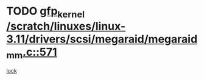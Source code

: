 * TODO [[view:/scratch/linuxes/linux-3.11/drivers/scsi/megaraid/megaraid_mm.c::face=ovl-face1::linb=571::colb=49::cole=59][gfp_kernel /scratch/linuxes/linux-3.11/drivers/scsi/megaraid/megaraid_mm.c::571]]
[[view:/scratch/linuxes/linux-3.11/drivers/scsi/megaraid/megaraid_mm.c::face=ovl-face2::linb=567::colb=1::cole=18][lock]]
